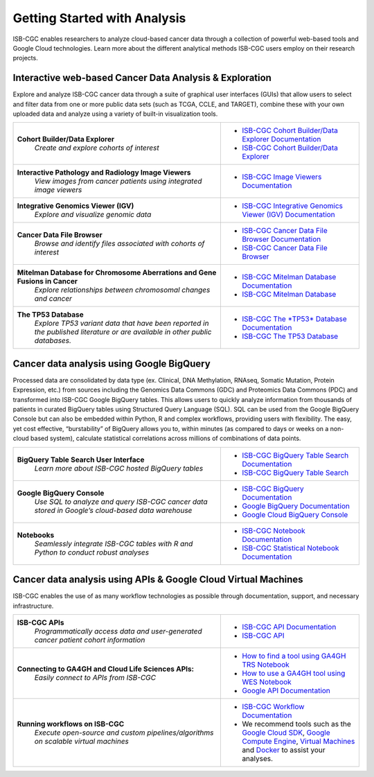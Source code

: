 *****************************
Getting Started with Analysis
*****************************

ISB-CGC enables researchers to analyze cloud-based cancer data through a collection of powerful web-based tools and Google Cloud technologies. Learn more about the different analytical methods ISB-CGC users employ on their research projects. 

Interactive web-based Cancer Data Analysis & Exploration
##########################################################
Explore and analyze ISB-CGC cancer data through a suite of graphical user interfaces (GUIs) that allow users to select and
filter data from one or more public data sets (such as TCGA, CCLE, and TARGET), combine these with your own uploaded data and analyze using a variety of built-in visualization tools.

.. list-table::
   :widths: 60, 40
   :header-rows: 0 

   * - **Cohort Builder/Data Explorer**
         | *Create and explore cohorts of interest*
     - * `ISB-CGC Cohort Builder/Data Explorer Documentation <DataExplorer.html>`_ 
       * `ISB-CGC Cohort Builder/Data Explorer <https://isb-cgc.appspot.com/cohorts/new_cohort/>`_ 
   * - **Interactive Pathology and Radiology Image Viewers**  
        | *View images from cancer patients using integrated image viewers*
     - * `ISB-CGC Image Viewers Documentation <https://isb-cancer-genomics-cloud.readthedocs.io/en/latest/sections/webapp/OsimisWebViewer.html>`_ 
   * - **Integrative Genomics Viewer (IGV)**
        | *Explore and visualize genomic data*
     - * `ISB-CGC Integrative Genomics Viewer (IGV) Documentation <https://isb-cancer-genomics-cloud.readthedocs.io/en/latest/sections/webapp/IGV-Browser.html>`_
   * - **Cancer Data File Browser**   
        | *Browse and identify files associated with cohorts of interest*
     - * `ISB-CGC Cancer Data File Browser Documentation <DataBrowser.html>`_
       * `ISB-CGC Cancer Data File Browser <https://isb-cgc.appspot.com/cohorts/filelist/>`_ 
   * - **Mitelman Database for Chromosome Aberrations and Gene Fusions in Cancer**
        | *Explore relationships between chromosomal changes and cancer*
     - * `ISB-CGC Mitelman Database Documentation <https://isb-cancer-genomics-cloud.readthedocs.io/en/latest/sections/data/Mitelman_about.html>`_
       * `ISB-CGC Mitelman Database <https://mitelmandatabase.isb-cgc.org/>`_
   * - **The TP53 Database**
        | *Explore TP53 variant data that have been reported in the published literature or are available in other public databases.*
     - * `ISB-CGC The *TP53* Database Documentation <https://isb-cancer-genomics-cloud.readthedocs.io/en/latest/sections/the_TP53_databaset.html>`_
       * `ISB-CGC The TP53 Database <https://tp53.isb-cgc.org/>`_
     
Cancer data analysis using Google BigQuery
##########################################################
Processed data are consolidated by data type (ex. Clinical, DNA Methylation, RNAseq, Somatic Mutation, Protein Expression, etc.) from sources including 
the Genomics Data Commons (GDC) and Proteomics Data Commons (PDC) and transformed
into ISB-CGC Google BigQuery tables. This allows users to quickly analyze information from thousands of patients in curated BigQuery tables using Structured Query Language (SQL). SQL can be used from the Google BigQuery Console but can also be embedded within Python, R and complex workflows, providing users with flexibility. The easy, yet cost effective,  “burstability” of BigQuery allows you to, within minutes (as compared to days or weeks on a non-cloud based system), calculate statistical correlations across millions of combinations of data points. 

.. list-table::
   :widths: 60, 40
   :header-rows: 0
 
   * - **BigQuery Table Search User Interface**
        | *Learn more about ISB-CGC hosted BigQuery tables* 
     - * `ISB-CGC BigQuery Table Search Documentation <https://isb-cancer-genomics-cloud.readthedocs.io/en/latest/sections/BigQueryTableSearchUI.html>`_
       * `ISB-CGC BigQuery Table Search <https://isb-cgc.appspot.com/bq_meta_search/>`_
   * - **Google BigQuery Console**
        | *Use SQL to analyze and query ISB-CGC cancer data stored in Google’s cloud-based data warehouse* 
     - * `ISB-CGC BigQuery Documentation <https://isb-cancer-genomics-cloud.readthedocs.io/en/latest/sections/BigQuery.html>`_
       * `Google BigQuery Documentation <https://cloud.google.com/bigquery/what-is-bigquery>`_
       * `Google Cloud BigQuery Console <https://console.cloud.google.com/bigquery>`_
   * - **Notebooks** 
        | *Seamlessly integrate ISB-CGC tables with R and Python to conduct robust analyses*
     - * `ISB-CGC Notebook Documentation <https://isb-cancer-genomics-cloud.readthedocs.io/en/latest/sections/HowTos.html>`_  
       * `ISB-CGC Statistical Notebook Documentation <https://isb-cancer-genomics-cloud.readthedocs.io/en/latest/sections/RegulomeExplorerNotebooks.html>`_

Cancer data analysis using APIs & Google Cloud Virtual Machines
#################################################################
ISB-CGC enables the use of as many workflow technologies as possible through documentation, support, and necessary infrastructure.

.. list-table::
   :widths: 60, 40
   :header-rows: 0
 
   * - **ISB-CGC APIs**
        | *Programmatically access data and user-generated cancer patient cohort information* 
     - * `ISB-CGC API Documentation <https://isb-cancer-genomics-cloud.readthedocs.io/en/latest/sections/progapi/progAPI-v4/Programmatic-Demo.html>`_
       * `ISB-CGC API <https://api-dot-isb-cgc.appspot.com/v4/swagger/>`_
   * - **Connecting to GA4GH and Cloud Life Sciences APIs:**
        | *Easily connect to APIs from ISB-CGC*
     - * `How to find a tool using GA4GH TRS Notebook <https://nbviewer.jupyter.org/github/isb-cgc/Community-Notebooks/blob/master/Notebooks/How_to_find_a_tool_using_GA4GH_TRS.ipynb>`_ 
       * `How to use a GA4GH tool using WES Notebook <https://nbviewer.jupyter.org/github/isb-cgc/Community-Notebooks/blob/master/Notebooks/How_to_use_a_GA4GH_tool_using_WES.ipynb>`_ 
       * `Google API Documentation <https://cloud.google.com/life-sciences/docs/apis>`_
   * - **Running workflows on ISB-CGC**
        | *Execute open-source and custom pipelines/algorithms on scalable virtual machines*
     - * `ISB-CGC Workflow Documentation <gcp-info/GCE-101.html>`_  
       * We recommend tools such as the `Google Cloud SDK <https://cloud.google.com/sdk/>`_, `Google Compute Engine <https://cloud.google.com/compute/>`_, `Virtual Machines <https://en.wikipedia.org/wiki/Virtual_machine>`_ and `Docker <https://www.docker.com/why-docker#/VM>`_ to assist your analyses. 

   

